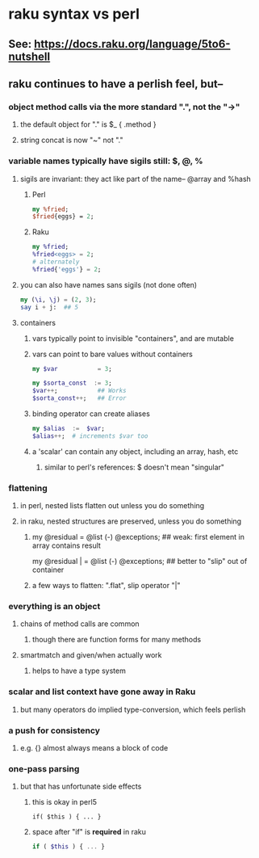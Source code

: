 * raku syntax vs perl
** See: https://docs.raku.org/language/5to6-nutshell
** raku continues to have a perlish feel, but--
*** object method calls via the more standard ".", not the "->"
**** the default object for "." is $_    {  .method  }
**** string concat is now "~" not "."
*** variable names typically have sigils still: $, @, %
**** sigils are invariant:  they act like part of the name-- @array and %hash
***** Perl
#+BEGIN_SRC perl
my %fried;
$fried{eggs} = 2;
#+END_SRC 

***** Raku
#+BEGIN_SRC raku
my %fried;
%fried<eggs> = 2;
# alternately
%fried{'eggs'} = 2;
#+END_SRC 

**** you can also have names sans sigils (not done often)
#+BEGIN_SRC raku
my (\i, \j) = (2, 3);
say i + j:  ## 5
#+END_SRC

**** containers
***** vars typically point to invisible "containers", and are mutable
***** vars can point to bare values without containers
#+BEGIN_SRC raku
my $var           = 3;

my $sorta_const  := 3;
$var++;           ## Works
$sorta_const++;   ## Error
#+END_SRC
***** binding operator can create aliases
#+BEGIN_SRC raku
my $alias  :=  $var;  
$alias++;  # increments $var too
#+END_SRC

***** a 'scalar' can contain any object, including an array, hash, etc
****** similar to perl's references: $ doesn't mean "singular"

*** flattening
**** in perl, nested lists flatten out unless you do something
**** in raku, nested structures are preserved, unless you do something

***** 
my @residual   = @list (-) @exceptions; ## weak: first element in array contains result

my @residual | = @list (-) @exceptions; ## better to "slip" out of container

***** a few ways to flatten: ".flat", slip operator "|"

*** everything is an object
**** chains of method calls are common
***** though there are function forms for many methods
**** smartmatch and given/when actually work
***** helps to have a type system

*** scalar and list context have gone away in Raku
**** but many operators do implied type-conversion, which feels perlish

*** a push for consistency
**** e.g. {} almost always means a block of code 
*** one-pass parsing
**** but that has unfortunate side effects 
***** this is okay in perl5
#+BEGIN_SRC cperl
if( $this ) { ... }
#+END_SRC

***** space after "if" is *required* in raku
#+BEGIN_SRC raku
if ( $this ) { ... }
#+END_SRC
